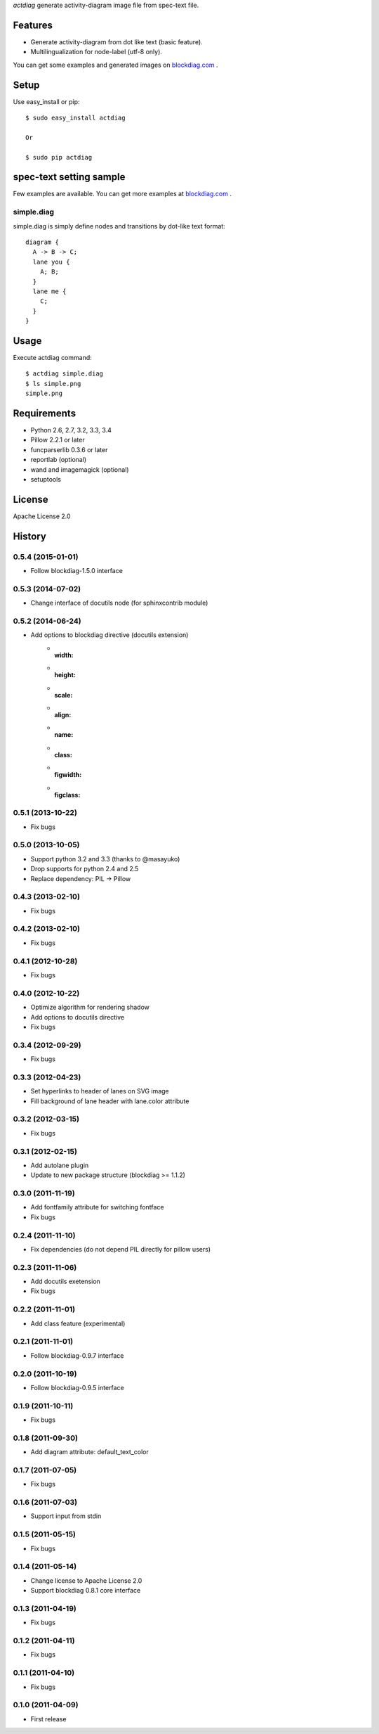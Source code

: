 `actdiag` generate activity-diagram image file from spec-text file.

.. image:: https://drone.io/bitbucket.org/blockdiag/actdiag/status.png
   :target: https://drone.io/bitbucket.org/blockdiag/actdiag
   :alt: drone.io CI build status

.. image:: https://pypip.in/v/actdiag/badge.png
   :target: https://pypi.python.org/pypi/actdiag/
   :alt: Latest PyPI version

.. image:: https://pypip.in/d/actdiag/badge.png
   :target: https://pypi.python.org/pypi/actdiag/
   :alt: Number of PyPI downloads


Features
========

* Generate activity-diagram from dot like text (basic feature).
* Multilingualization for node-label (utf-8 only).

You can get some examples and generated images on 
`blockdiag.com <http://blockdiag.com/actdiag/build/html/index.html>`_ .

Setup
=====

Use easy_install or pip::

   $ sudo easy_install actdiag

   Or

   $ sudo pip actdiag


spec-text setting sample
========================

Few examples are available.
You can get more examples at
`blockdiag.com`_ .

simple.diag
------------

simple.diag is simply define nodes and transitions by dot-like text format::

    diagram {
      A -> B -> C;
      lane you {
        A; B;
      }
      lane me {
        C;
      }
    }


Usage
=====

Execute actdiag command::

   $ actdiag simple.diag
   $ ls simple.png
   simple.png


Requirements
============
* Python 2.6, 2.7, 3.2, 3.3, 3.4
* Pillow 2.2.1 or later
* funcparserlib 0.3.6 or later
* reportlab (optional)
* wand and imagemagick (optional)
* setuptools


License
=======
Apache License 2.0


History
=======

0.5.4 (2015-01-01)
------------------
* Follow blockdiag-1.5.0 interface

0.5.3 (2014-07-02)
------------------
* Change interface of docutils node (for sphinxcontrib module)

0.5.2 (2014-06-24)
------------------
* Add options to blockdiag directive (docutils extension)
   - :width:
   - :height:
   - :scale:
   - :align:
   - :name:
   - :class:
   - :figwidth:
   - :figclass:

0.5.1 (2013-10-22)
------------------
* Fix bugs

0.5.0 (2013-10-05)
------------------
* Support python 3.2 and 3.3 (thanks to @masayuko)
* Drop supports for python 2.4 and 2.5
* Replace dependency: PIL -> Pillow

0.4.3 (2013-02-10)
------------------
* Fix bugs

0.4.2 (2013-02-10)
------------------
* Fix bugs

0.4.1 (2012-10-28)
------------------
* Fix bugs

0.4.0 (2012-10-22)
------------------
* Optimize algorithm for rendering shadow
* Add options to docutils directive
* Fix bugs

0.3.4 (2012-09-29)
------------------
* Fix bugs

0.3.3 (2012-04-23)
------------------
* Set hyperlinks to header of lanes on SVG image
* Fill background of lane header with lane.color attribute

0.3.2 (2012-03-15)
------------------
* Fix bugs

0.3.1 (2012-02-15)
------------------
* Add autolane plugin
* Update to new package structure (blockdiag >= 1.1.2)

0.3.0 (2011-11-19)
------------------
* Add fontfamily attribute for switching fontface
* Fix bugs

0.2.4 (2011-11-10)
------------------
* Fix dependencies (do not depend PIL directly for pillow users)

0.2.3 (2011-11-06)
------------------
* Add docutils exetension
* Fix bugs

0.2.2 (2011-11-01)
------------------
* Add class feature (experimental)

0.2.1 (2011-11-01)
------------------
* Follow blockdiag-0.9.7 interface

0.2.0 (2011-10-19)
------------------
* Follow blockdiag-0.9.5 interface 

0.1.9 (2011-10-11)
------------------
* Fix bugs

0.1.8 (2011-09-30)
------------------
* Add diagram attribute: default_text_color

0.1.7 (2011-07-05)
------------------
* Fix bugs

0.1.6 (2011-07-03)
------------------
* Support input from stdin

0.1.5 (2011-05-15)
------------------
* Fix bugs

0.1.4 (2011-05-14)
------------------
* Change license to Apache License 2.0
* Support blockdiag 0.8.1 core interface 

0.1.3 (2011-04-19)
------------------
* Fix bugs

0.1.2 (2011-04-11)
------------------
* Fix bugs

0.1.1 (2011-04-10)
------------------
* Fix bugs

0.1.0 (2011-04-09)
------------------
* First release

